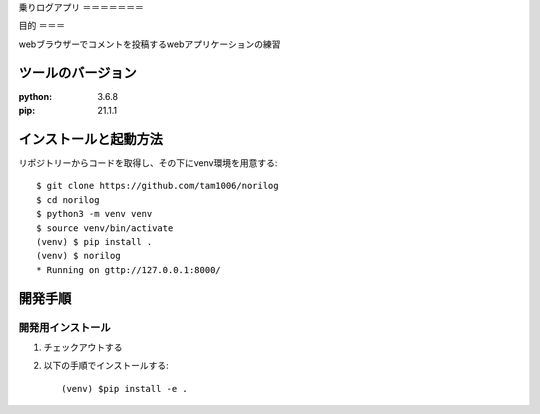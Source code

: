 
乗りログアプリ
＝＝＝＝＝＝＝


目的
＝＝＝

webブラウザーでコメントを投稿するwebアプリケーションの練習

ツールのバージョン
===============
:python: 3.6.8
:pip: 21.1.1

インストールと起動方法
===================

リポジトリーからコードを取得し、その下にvenv環境を用意する::

    $ git clone https://github.com/tam1006/norilog
    $ cd norilog
    $ python3 -m venv venv
    $ source venv/bin/activate
    (venv) $ pip install .
    (venv) $ norilog
    * Running on gttp://127.0.0.1:8000/

開発手順
=======

開発用インストール
---------------

1. チェックアウトする
2. 以下の手順でインストールする::

    (venv) $pip install -e .    